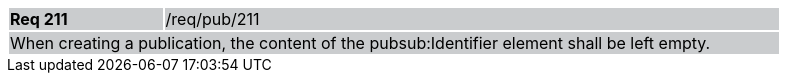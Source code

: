 [width="90%",cols="20%,80%"]
|===
|*Req 211* {set:cellbgcolor:#CACCCE}|/req/pub/211
2+|When creating a publication, the content of the pubsub:Identifier element shall be left empty.
|===
